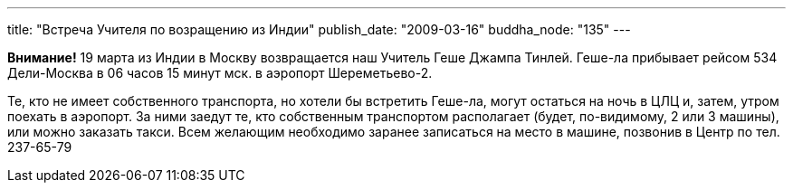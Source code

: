 ---
title: "Встреча Учителя по возращению из Индии"
publish_date: "2009-03-16"
buddha_node: "135"
---

*Внимание!* 19 марта из Индии в Москву возвращается наш Учитель Геше Джампа
Тинлей. Геше-ла прибывает рейсом 534 Дели-Москва в 06 часов 15 минут мск.
в аэропорт Шереметьево-2.

Те, кто не имеет собственного транспорта, но хотели бы встретить Геше-ла, могут
остаться на ночь в ЦЛЦ и, затем, утром поехать в аэропорт. За ними заедут те,
кто собственным транспортом располагает (будет, по-видимому, 2 или 3 машины),
или можно заказать такси. Всем желающим необходимо заранее записаться на место
в машине, позвонив в Центр по тел. 237-65-79
